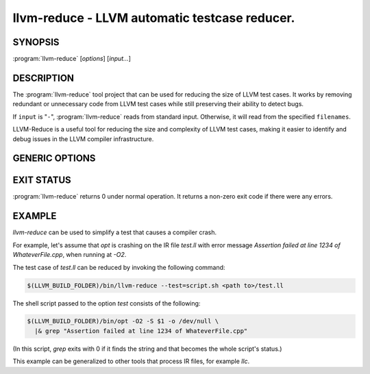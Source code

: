 llvm-reduce - LLVM automatic testcase reducer.
==============================================

.. program:: llvm-reduce

SYNOPSIS
--------

:program:`llvm-reduce` [*options*] [*input...*]

DESCRIPTION
-----------

The :program:`llvm-reduce` tool project that can be used for reducing the size of LLVM test cases.
It works by removing redundant or unnecessary code from LLVM test cases while still preserving 
their ability to detect bugs.

If ``input`` is "``-``", :program:`llvm-reduce` reads from standard
input. Otherwise, it will read from the specified ``filenames``.

LLVM-Reduce is a useful tool for reducing the size and 
complexity of LLVM test cases, making it easier to identify and debug issues in 
the LLVM compiler infrastructure.

GENERIC OPTIONS
---------------


.. option:: --help

 Display available options (--help-hidden for more).

.. option:: --abort-on-invalid-reduction

 Abort if any reduction results in invalid IR

.. option::--delta-passes=<string>  

 Delta passes to run, separated by commas. By default, run all delta passes.


.. option:: --in-place     

 WARNING: This option will replace your input file with the reduced version!

.. option:: --ir-passes=<string> 

 A textual description of the pass pipeline, same as what's passed to `opt -passes`.

.. option:: -j <uint>  

 Maximum number of threads to use to process chunks. Set to 1 to disable parallelism.

.. option::  --max-pass-iterations=<int>

  Maximum number of times to run the full set of delta passes (default=5).

.. option:: --mtriple=<string> 

 Set the target triple.

.. option:: --preserve-debug-environment

 Don't disable features used for crash debugging (crash reports, llvm-symbolizer and core dumps)

.. option:: --print-delta-passes  

 Print list of delta passes, passable to --delta-passes as a comma separated liste.

.. option:: --skip-delta-passes=<string>     

 Delta passes to not run, separated by commas. By default, run all delta passes.

.. option:: --starting-granularity-level=<uint>

  Number of times to divide chunks prior to first test.

  Note : Granularity refers to the level of detail at which the reduction process operates.
  A lower granularity means that the reduction process operates at a more coarse-grained level,
  while a higher granularity means that it operates at a more fine-grained level.

.. option::  --test=<string> 

 Name of the interesting-ness test to be run.

.. option:: --test-arg=<string> 

 Arguments passed onto the interesting-ness test.

.. option:: --verbose    

 Print extra debugging information.
 
.. option::  --write-tmp-files-as-bitcode  

 Always write temporary files as bitcode instead of textual IR.

.. option:: -x={ir|mir}

 Input language as ir or mir.

EXIT STATUS
------------

:program:`llvm-reduce` returns 0 under normal operation. It returns a non-zero
exit code if there were any errors.

EXAMPLE
-------

`llvm-reduce` can be used to simplify a test that causes a compiler
crash.

For example, let's assume that `opt` is crashing on the IR file
`test.ll` with error message `Assertion failed at line 1234 of
WhateverFile.cpp`, when running at `-O2`.

The test case of `test.ll` can be reduced by invoking the following
command:

.. code-block:: bash

   $(LLVM_BUILD_FOLDER)/bin/llvm-reduce --test=script.sh <path to>/test.ll

The shell script passed to the option `test` consists of the
following:

.. code-block:: bash

   $(LLVM_BUILD_FOLDER)/bin/opt -O2 -S $1 -o /dev/null \
     |& grep "Assertion failed at line 1234 of WhateverFile.cpp"

(In this script, `grep` exits with 0 if it finds the string and that
becomes the whole script's status.)

This example can be generalized to other tools that process IR files,
for example `llc`.

